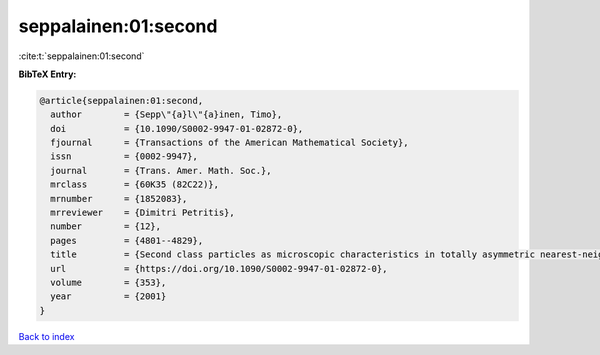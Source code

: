 seppalainen:01:second
=====================

:cite:t:`seppalainen:01:second`

**BibTeX Entry:**

.. code-block:: bibtex

   @article{seppalainen:01:second,
     author        = {Sepp\"{a}l\"{a}inen, Timo},
     doi           = {10.1090/S0002-9947-01-02872-0},
     fjournal      = {Transactions of the American Mathematical Society},
     issn          = {0002-9947},
     journal       = {Trans. Amer. Math. Soc.},
     mrclass       = {60K35 (82C22)},
     mrnumber      = {1852083},
     mrreviewer    = {Dimitri Petritis},
     number        = {12},
     pages         = {4801--4829},
     title         = {Second class particles as microscopic characteristics in totally asymmetric nearest-neighbor {$K$}-exclusion processes},
     url           = {https://doi.org/10.1090/S0002-9947-01-02872-0},
     volume        = {353},
     year          = {2001}
   }

`Back to index <../By-Cite-Keys.html>`_
